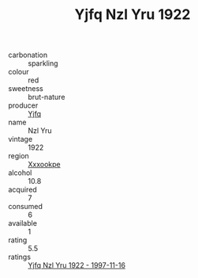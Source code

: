 :PROPERTIES:
:ID:                     091403cd-36f6-4b23-9363-0e1fda88e911
:END:
#+TITLE: Yjfq Nzl Yru 1922

- carbonation :: sparkling
- colour :: red
- sweetness :: brut-nature
- producer :: [[id:35992ec3-be8f-45d4-87e9-fe8216552764][Yjfq]]
- name :: Nzl Yru
- vintage :: 1922
- region :: [[id:e42b3c90-280e-4b26-a86f-d89b6ecbe8c1][Xxxookpe]]
- alcohol :: 10.8
- acquired :: 7
- consumed :: 6
- available :: 1
- rating :: 5.5
- ratings :: [[id:2ef7e787-8b18-478e-92d5-85e957974e8a][Yjfq Nzl Yru 1922 - 1997-11-16]]


